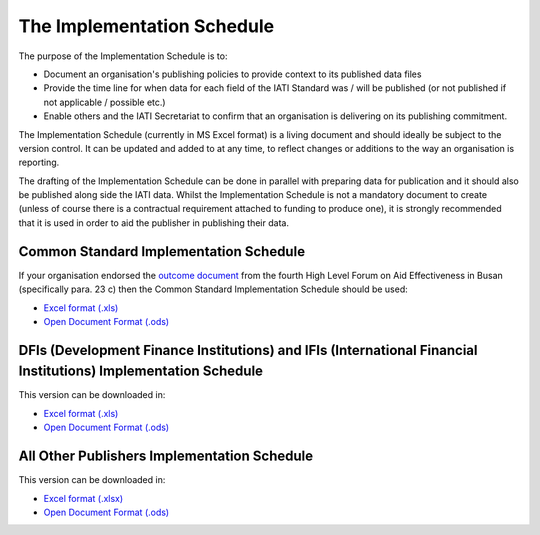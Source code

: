 The Implementation Schedule
^^^^^^^^^^^^^^^^^^^^^^^^^^^

The purpose of the Implementation Schedule is to:

- Document an organisation's publishing policies to provide context to its published data files
- Provide the time line for when data for each field of the IATI Standard was / will be published (or not published if not applicable / possible etc.)
- Enable others and the IATI Secretariat to confirm that an organisation is delivering on its publishing commitment.

The Implementation Schedule (currently in MS Excel format) is a living document and should ideally be subject to the version control. It can be updated and added to at any time, to reflect changes or additions to the way an organisation is reporting. 
 
The drafting of the Implementation Schedule can be done in parallel with preparing data for publication and it should also be published along side the IATI data. Whilst the Implementation Schedule is not a mandatory document to create (unless of course there is a contractual requirement attached to funding to produce one), it is strongly recommended that it is used in order to aid the publisher in publishing their data. 

Common Standard Implementation Schedule
---------------------------------------
If your organisation endorsed the `outcome document <http://effectivecooperation.org/files/OUTCOME_DOCUMENT_-_FINAL_EN2.pdf>`__ from the fourth High Level Forum on Aid Effectiveness in Busan (specifically para. 23 c) then the Common Standard Implementation Schedule should be used:

* `Excel format (.xls) <https://github.com/IATI/IATI-Implementation-Schedule/raw/master/files/template_commonstandard/CommonStandard-ImplementationSchedule.xls>`__

* `Open Document Format (.ods) <https://github.com/IATI/IATI-Implementation-Schedule/raw/master/files/template_commonstandard/CommonStandard-ImplementationSchedule.ods>`__

DFIs (Development Finance Institutions) and IFIs (International Financial Institutions) Implementation Schedule
-------------------------------
This version can be downloaded in:

* `Excel format (.xls) <https://github.com/IATI/IATI-Implementation-Schedule/raw/master/files/template_DFIs/DFI-IFI_ImplementationSchedule.xls>`__

* `Open Document Format (.ods) <https://github.com/IATI/IATI-Implementation-Schedule/raw/master/files/template_DFIs/DFI-IFI_ImplementationSchedule.ods>`__

All Other Publishers Implementation Schedule
---------------------------------------
This version can be downloaded in:

* `Excel format (.xlsx) <https://github.com/IATI/IATI-Implementation-Schedule/raw/master/files/template_AllOther/ImplementationSchedule-AllOtherPublishers.xlsx>`__

* `Open Document Format (.ods) <https://github.com/IATI/IATI-Implementation-Schedule/raw/master/files/template_AllOther/ImplementationSchedule-AllOtherPublishers.ods>`__

